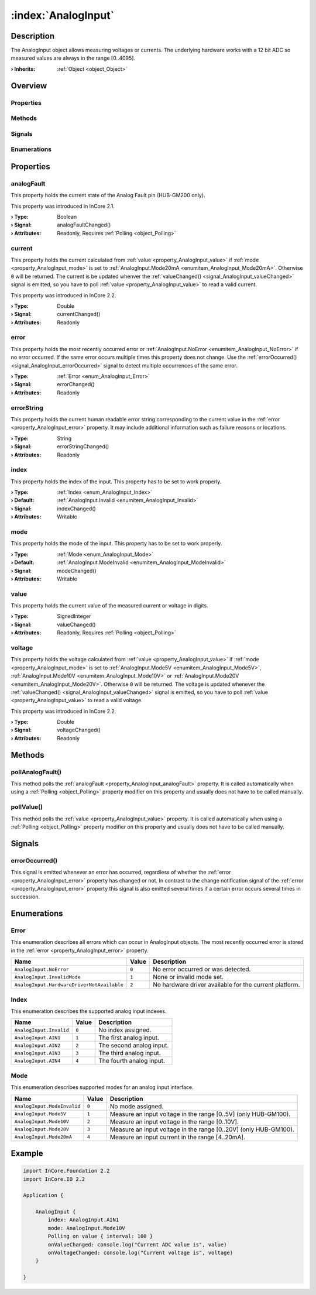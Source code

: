 
.. _object_AnalogInput:


:index:`AnalogInput`
--------------------

Description
***********

The AnalogInput object allows measuring voltages or currents. The underlying hardware works with a 12 bit ADC so measured values are always in the range [0..4095].

:**› Inherits**: :ref:`Object <object_Object>`

Overview
********

Properties
++++++++++

.. hlist::
  :columns: 2

  * :ref:`analogFault <property_AnalogInput_analogFault>`
  * :ref:`current <property_AnalogInput_current>`
  * :ref:`error <property_AnalogInput_error>`
  * :ref:`errorString <property_AnalogInput_errorString>`
  * :ref:`index <property_AnalogInput_index>`
  * :ref:`mode <property_AnalogInput_mode>`
  * :ref:`value <property_AnalogInput_value>`
  * :ref:`voltage <property_AnalogInput_voltage>`
  * :ref:`Object.objectId <property_Object_objectId>`
  * :ref:`Object.parent <property_Object_parent>`

Methods
+++++++

.. hlist::
  :columns: 1

  * :ref:`pollAnalogFault() <method_AnalogInput_pollAnalogFault>`
  * :ref:`pollValue() <method_AnalogInput_pollValue>`
  * :ref:`Object.deserializeProperties() <method_Object_deserializeProperties>`
  * :ref:`Object.fromJson() <method_Object_fromJson>`
  * :ref:`Object.toJson() <method_Object_toJson>`

Signals
+++++++

.. hlist::
  :columns: 1

  * :ref:`errorOccurred() <signal_AnalogInput_errorOccurred>`
  * :ref:`Object.completed() <signal_Object_completed>`

Enumerations
++++++++++++

.. hlist::
  :columns: 1

  * :ref:`Error <enum_AnalogInput_Error>`
  * :ref:`Index <enum_AnalogInput_Index>`
  * :ref:`Mode <enum_AnalogInput_Mode>`



Properties
**********


.. _property_AnalogInput_analogFault:

.. _signal_AnalogInput_analogFaultChanged:

.. index::
   single: analogFault

analogFault
+++++++++++

This property holds the current state of the Analog Fault pin (HUB-GM200 only).

This property was introduced in InCore 2.1.

:**› Type**: Boolean
:**› Signal**: analogFaultChanged()
:**› Attributes**: Readonly, Requires :ref:`Polling <object_Polling>`


.. _property_AnalogInput_current:

.. _signal_AnalogInput_currentChanged:

.. index::
   single: current

current
+++++++

This property holds the current calculated from :ref:`value <property_AnalogInput_value>` if :ref:`mode <property_AnalogInput_mode>` is set to :ref:`AnalogInput.Mode20mA <enumitem_AnalogInput_Mode20mA>`. Otherwise ``0`` will be returned. The current is be updated whenver the :ref:`valueChanged() <signal_AnalogInput_valueChanged>` signal is emitted, so you have to poll :ref:`value <property_AnalogInput_value>` to read a valid current.

This property was introduced in InCore 2.2.

:**› Type**: Double
:**› Signal**: currentChanged()
:**› Attributes**: Readonly


.. _property_AnalogInput_error:

.. _signal_AnalogInput_errorChanged:

.. index::
   single: error

error
+++++

This property holds the most recently occurred error or :ref:`AnalogInput.NoError <enumitem_AnalogInput_NoError>` if no error occurred. If the same error occurs multiple times this property does not change. Use the :ref:`errorOccurred() <signal_AnalogInput_errorOccurred>` signal to detect multiple occurrences of the same error.

:**› Type**: :ref:`Error <enum_AnalogInput_Error>`
:**› Signal**: errorChanged()
:**› Attributes**: Readonly


.. _property_AnalogInput_errorString:

.. _signal_AnalogInput_errorStringChanged:

.. index::
   single: errorString

errorString
+++++++++++

This property holds the current human readable error string corresponding to the current value in the :ref:`error <property_AnalogInput_error>` property. It may include additional information such as failure reasons or locations.

:**› Type**: String
:**› Signal**: errorStringChanged()
:**› Attributes**: Readonly


.. _property_AnalogInput_index:

.. _signal_AnalogInput_indexChanged:

.. index::
   single: index

index
+++++

This property holds the index of the input. This property has to be set to work properly.

:**› Type**: :ref:`Index <enum_AnalogInput_Index>`
:**› Default**: :ref:`AnalogInput.Invalid <enumitem_AnalogInput_Invalid>`
:**› Signal**: indexChanged()
:**› Attributes**: Writable


.. _property_AnalogInput_mode:

.. _signal_AnalogInput_modeChanged:

.. index::
   single: mode

mode
++++

This property holds the mode of the input. This property has to be set to work properly.

:**› Type**: :ref:`Mode <enum_AnalogInput_Mode>`
:**› Default**: :ref:`AnalogInput.ModeInvalid <enumitem_AnalogInput_ModeInvalid>`
:**› Signal**: modeChanged()
:**› Attributes**: Writable


.. _property_AnalogInput_value:

.. _signal_AnalogInput_valueChanged:

.. index::
   single: value

value
+++++

This property holds the current value of the measured current or voltage in digits.

:**› Type**: SignedInteger
:**› Signal**: valueChanged()
:**› Attributes**: Readonly, Requires :ref:`Polling <object_Polling>`


.. _property_AnalogInput_voltage:

.. _signal_AnalogInput_voltageChanged:

.. index::
   single: voltage

voltage
+++++++

This property holds the voltage calculated from :ref:`value <property_AnalogInput_value>` if :ref:`mode <property_AnalogInput_mode>` is set to :ref:`AnalogInput.Mode5V <enumitem_AnalogInput_Mode5V>`, :ref:`AnalogInput.Mode10V <enumitem_AnalogInput_Mode10V>` or :ref:`AnalogInput.Mode20V <enumitem_AnalogInput_Mode20V>`. Otherwise ``0`` will be returned. The voltage is updated whenever the :ref:`valueChanged() <signal_AnalogInput_valueChanged>` signal is emitted, so you have to poll :ref:`value <property_AnalogInput_value>` to read a valid voltage.

This property was introduced in InCore 2.2.

:**› Type**: Double
:**› Signal**: voltageChanged()
:**› Attributes**: Readonly

Methods
*******


.. _method_AnalogInput_pollAnalogFault:

.. index::
   single: pollAnalogFault

pollAnalogFault()
+++++++++++++++++

This method polls the :ref:`analogFault <property_AnalogInput_analogFault>` property. It is called automatically when using a :ref:`Polling <object_Polling>` property modifier on this property and usually does not have to be called manually.



.. _method_AnalogInput_pollValue:

.. index::
   single: pollValue

pollValue()
+++++++++++

This method polls the :ref:`value <property_AnalogInput_value>` property. It is called automatically when using a :ref:`Polling <object_Polling>` property modifier on this property and usually does not have to be called manually.


Signals
*******


.. _signal_AnalogInput_errorOccurred:

.. index::
   single: errorOccurred

errorOccurred()
+++++++++++++++

This signal is emitted whenever an error has occurred, regardless of whether the :ref:`error <property_AnalogInput_error>` property has changed or not. In contrast to the change notification signal of the :ref:`error <property_AnalogInput_error>` property this signal is also emitted several times if a certain error occurs several times in succession.


Enumerations
************


.. _enum_AnalogInput_Error:

.. index::
   single: Error

Error
+++++

This enumeration describes all errors which can occur in AnalogInput objects. The most recently occurred error is stored in the :ref:`error <property_AnalogInput_error>` property.

.. index::
   single: AnalogInput.NoError
.. index::
   single: AnalogInput.InvalidMode
.. index::
   single: AnalogInput.HardwareDriverNotAvailable
.. list-table::
  :widths: auto
  :header-rows: 1

  * - Name
    - Value
    - Description

      .. _enumitem_AnalogInput_NoError:
  * - ``AnalogInput.NoError``
    - ``0``
    - No error occurred or was detected.

      .. _enumitem_AnalogInput_InvalidMode:
  * - ``AnalogInput.InvalidMode``
    - ``1``
    - None or invalid mode set.

      .. _enumitem_AnalogInput_HardwareDriverNotAvailable:
  * - ``AnalogInput.HardwareDriverNotAvailable``
    - ``2``
    - No hardware driver available for the current platform.


.. _enum_AnalogInput_Index:

.. index::
   single: Index

Index
+++++

This enumeration describes the supported analog input indexes.

.. index::
   single: AnalogInput.Invalid
.. index::
   single: AnalogInput.AIN1
.. index::
   single: AnalogInput.AIN2
.. index::
   single: AnalogInput.AIN3
.. index::
   single: AnalogInput.AIN4
.. list-table::
  :widths: auto
  :header-rows: 1

  * - Name
    - Value
    - Description

      .. _enumitem_AnalogInput_Invalid:
  * - ``AnalogInput.Invalid``
    - ``0``
    - No index assigned.

      .. _enumitem_AnalogInput_AIN1:
  * - ``AnalogInput.AIN1``
    - ``1``
    - The first analog input.

      .. _enumitem_AnalogInput_AIN2:
  * - ``AnalogInput.AIN2``
    - ``2``
    - The second analog input.

      .. _enumitem_AnalogInput_AIN3:
  * - ``AnalogInput.AIN3``
    - ``3``
    - The third analog input.

      .. _enumitem_AnalogInput_AIN4:
  * - ``AnalogInput.AIN4``
    - ``4``
    - The fourth analog input.


.. _enum_AnalogInput_Mode:

.. index::
   single: Mode

Mode
++++

This enumeration describes supported modes for an analog input interface.

.. index::
   single: AnalogInput.ModeInvalid
.. index::
   single: AnalogInput.Mode5V
.. index::
   single: AnalogInput.Mode10V
.. index::
   single: AnalogInput.Mode20V
.. index::
   single: AnalogInput.Mode20mA
.. list-table::
  :widths: auto
  :header-rows: 1

  * - Name
    - Value
    - Description

      .. _enumitem_AnalogInput_ModeInvalid:
  * - ``AnalogInput.ModeInvalid``
    - ``0``
    - No mode assigned.

      .. _enumitem_AnalogInput_Mode5V:
  * - ``AnalogInput.Mode5V``
    - ``1``
    - Measure an input voltage in the range [0..5V] (only HUB-GM100).

      .. _enumitem_AnalogInput_Mode10V:
  * - ``AnalogInput.Mode10V``
    - ``2``
    - Measure an input voltage in the range [0..10V].

      .. _enumitem_AnalogInput_Mode20V:
  * - ``AnalogInput.Mode20V``
    - ``3``
    - Measure an input voltage in the range [0..20V] (only HUB-GM100).

      .. _enumitem_AnalogInput_Mode20mA:
  * - ``AnalogInput.Mode20mA``
    - ``4``
    - Measure an input current in the range [4..20mA].


.. _example_AnalogInput:


Example
*******

.. code-block:: qml

    import InCore.Foundation 2.2
    import InCore.IO 2.2
    
    Application {
    
        AnalogInput {
            index: AnalogInput.AIN1
            mode: AnalogInput.Mode10V
            Polling on value { interval: 100 }
            onValueChanged: console.log("Current ADC value is", value)
            onVoltageChanged: console.log("Current voltage is", voltage)
        }
    
    }
    